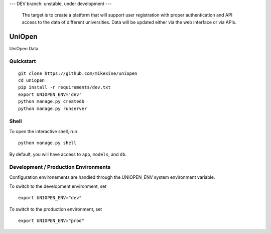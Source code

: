 --- DEV branch: unstable, under development --- 

 The target is to create a platform that will support user registration with proper authentication and API access to the data of different universities. Data will be updated either via the web interface or via APIs. 

===============================
UniOpen
===============================

UniOpen Data


Quickstart
----------

::

    git clone https://github.com/mikexine/uniopen
    cd uniopen
    pip install -r requirements/dev.txt
    export UNIOPEN_ENV='dev'
    python manage.py createdb
    python manage.py runserver


Shell
-----

To open the interactive shell, run ::

    python manage.py shell

By default, you will have access to ``app``, ``models``, and ``db``.

Development / Production Environments
-------------------------------------

Configuration environements are handled through the UNIOPEN_ENV system environment variable.

To switch to the development environment, set ::

    export UNIOPEN_ENV="dev"

To switch to the production environment, set ::

    export UNIOPEN_ENV="prod"
